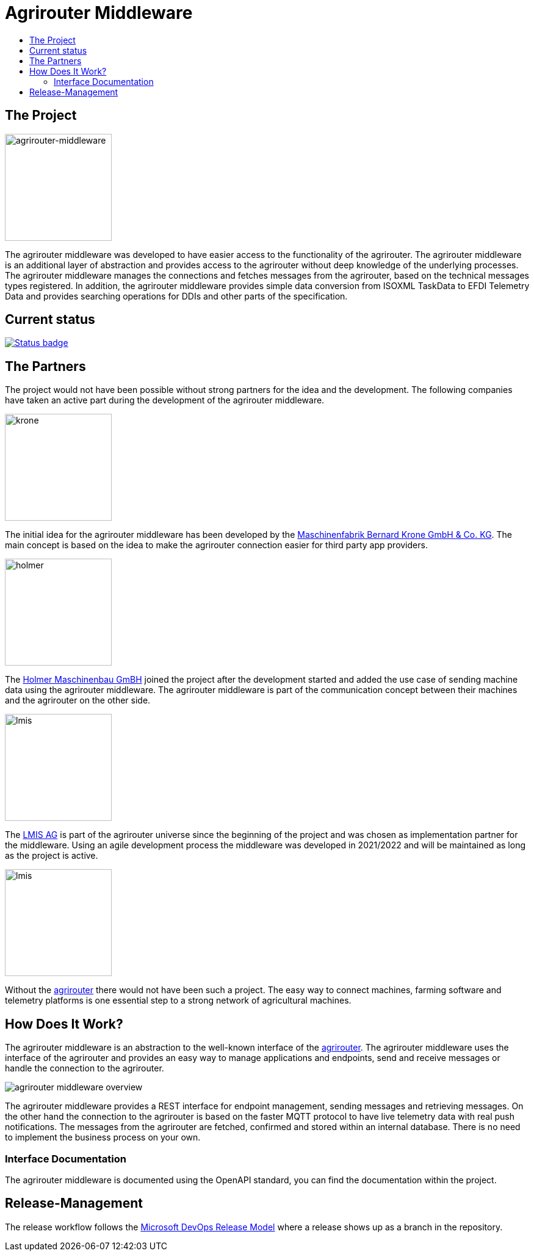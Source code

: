 = Agrirouter Middleware
:imagesdir: assets/img
:toc:
:toc-title:
:toclevels: 4

== The Project

image::agrirouter-middleware-logo.png[agrirouter-middleware,175,role=left]

The agrirouter middleware was developed to have easier access to the functionality of the agrirouter.
The agrirouter middleware is an additional layer of abstraction and provides access to the agrirouter without deep knowledge of the underlying processes.
The agrirouter middleware manages the connections and fetches messages from the agrirouter, based on the technical messages types registered.
In addition, the agrirouter middleware provides simple data conversion from ISOXML TaskData to EFDI Telemetry Data and provides searching operations for DDIs and other parts of the specification.

== Current status

image::https://github.com/agrirouter-middleware/agrirouter-middleware/actions/workflows/status_badge.yml/badge.svg[Status badge, link="https://github.com/agrirouter-middleware/agrirouter-middleware/actions/workflows/continuous_integration.yml"]

== The Partners

The project would not have been possible without strong partners for the idea and the development. The following companies have taken an active part during the development of the agrirouter middleware.

image::partners/krone.png[krone,175,role="left]

The initial idea for the agrirouter middleware has been developed by the https://landmaschinen.krone.de/[Maschinenfabrik Bernard Krone GmbH & Co. KG].
The main concept is based on the idea to make the agrirouter connection easier for third party app providers.

image::partners/holmer.png[holmer,175,role="left]

The https://www.holmer-maschinenbau.com/[Holmer Maschinenbau GmBH] joined the project after the development started and added the use case of sending machine data using the agrirouter middleware.
The agrirouter middleware is part of the communication concept between their machines and the agrirouter on the other side.

image::partners/lmis.svg[lmis,175,role="left]

The https://lmis.de[LMIS AG] is part of the agrirouter universe since the beginning of the project and was chosen as implementation partner for the middleware.
Using an agile development process the middleware was developed in 2021/2022 and will be maintained as long as the project is active.

image::partners/agrirouter.svg[lmis,175,role="left]

Without the https://my-agrirouter.com[agrirouter] there would not have been such a project. The easy way to connect machines, farming software and telemetry platforms is one essential step to a strong network of agricultural machines.

== How Does It Work?

The agrirouter middleware is an abstraction to the well-known interface of the https://my-agrirouter.com[agrirouter]. The agrirouter middleware uses the interface of the agrirouter and provides an easy way to manage applications and endpoints, send and receive messages or handle the connection to the agrirouter.

image::system-overview.svg[agrirouter middleware overview]

The agrirouter middleware provides a REST interface for endpoint management, sending messages and retrieving messages. On the other hand the connection to the agrirouter is based on the faster MQTT protocol to have live telemetry data with real push notifications. The messages from the agrirouter are fetched, confirmed and stored within an internal database. There is no need to implement the business process on your own.

=== Interface Documentation

The agrirouter middleware is documented using the OpenAPI standard, you can find the documentation within the project.

== Release-Management

The release workflow follows the https://docs.microsoft.com/en-us/azure/devops/repos/git/git-branching-guidance?view=azure-devops[Microsoft DevOps Release Model] where a release shows up as a branch in the repository.

